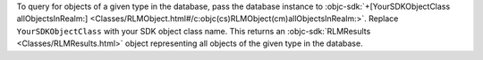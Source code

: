 To query for objects of a given type in the database, pass the database
instance to :objc-sdk:`+[YourSDKObjectClass allObjectsInRealm:]
<Classes/RLMObject.html#/c:objc(cs)RLMObject(cm)allObjectsInRealm:>`.
Replace ``YourSDKObjectClass`` with your SDK object class
name. This returns an :objc-sdk:`RLMResults
<Classes/RLMResults.html>` object representing all objects of the
given type in the database.
